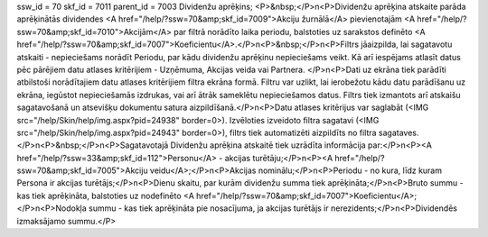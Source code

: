 ssw_id = 70skf_id = 7011parent_id = 7003Dividenžu aprēķins;<P>&nbsp;</P>\n<P>Dividenžu aprēķina atskaite parāda aprēķinātās dividendes <A href="/help/?ssw=70&amp;skf_id=7009">Akciju žurnālā</A> pievienotajām <A href="/help/?ssw=70&amp;skf_id=7010">Akcijām</A> par filtrā norādīto laika periodu, balstoties uz sarakstos definēto <A href="/help/?ssw=70&amp;skf_id=7007">Koeficientu</A>.</P>\n<P>&nbsp;</P>\n<P>Filtrs jāaizpilda, lai sagatavotu atskaiti - nepieciešams norādīt Periodu, par kādu dividenžu aprēķinu nepieciešams veikt. Kā arī iespējams atlasīt datus pēc pārējiem datu atlases kritērijiem - Uzņēmuma, Akcijas veida vai Partnera. </P>\n<P>Dati uz ekrāna tiek parādīti atbilstoši norādītajiem datu atlases kritērijiem filtra ekrāna formā. Filtru var uzlikt, lai ierobežotu kādu datu parādīšanu uz ekrāna, iegūstot nepieciešamās izdrukas, vai arī ātrāk sameklētu nepieciešamos datus. Filtrs tiek izmantots arī atskaišu sagatavošanā un atsevišķu dokumentu satura aizpildīšanā.</P>\n<P>Datu atlases kritērijus var saglabāt (<IMG src="/help/Skin/help/img.aspx?pid=24938" border=0>). Izvēloties izveidoto filtra sagatavi (<IMG src="/help/Skin/help/img.aspx?pid=24943" border=0>), filtrs tiek automatizēti aizpildīts no filtra sagataves.</P>\n<P>&nbsp;</P>\n<P>Sagatavotajā Dividenžu aprēķina atskaitē tiek uzrādīta informācija par:</P>\n<P><A href="/help/?ssw=33&amp;skf_id=112">Personu</A> - akcijas turētāju;</P>\n<P><A href="/help/?ssw=70&amp;skf_id=7005">Akciju veidu</A>;</P>\n<P>Akcijas nominālu;</P>\n<P>Periodu - no kura, līdz kuram Persona ir akcijas turētājs;</P>\n<P>Dienu skaitu, par kurām dividenžu summa tiek aprēķināta;</P>\n<P>Bruto summu - kas tiek aprēķināta, balstoties uz nodefinēto <A href="/help/?ssw=70&amp;skf_id=7007">Koeficientu</A>;</P>\n<P>Nodokļa summu - kas tiek aprēķināta pie nosacījuma, ja akcijas turētājs ir nerezidents;</P>\n<P>Dividendēs izmaksājamo summu.</P>